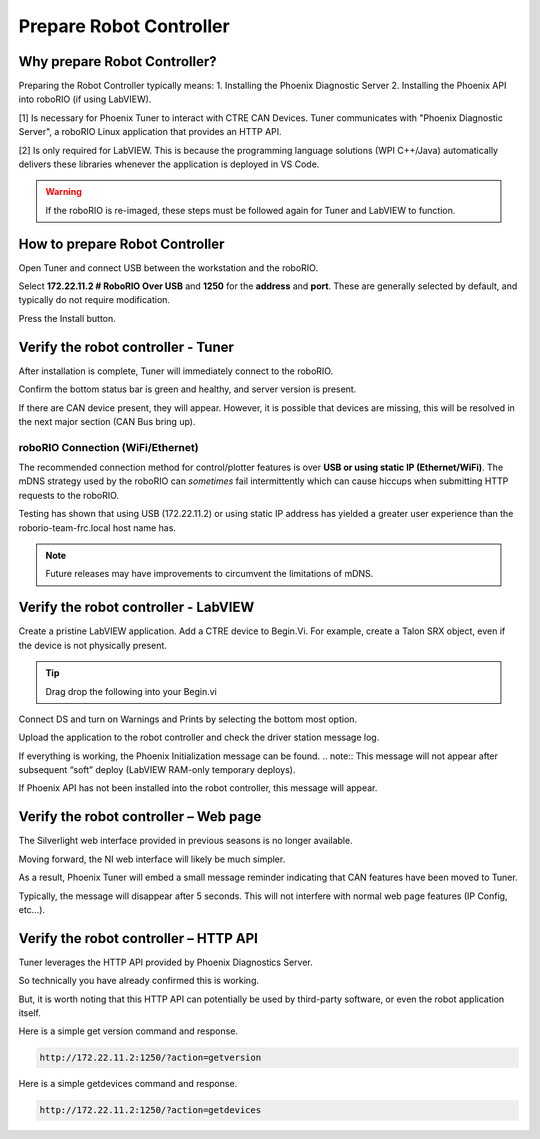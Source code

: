 Prepare Robot Controller 
========================

Why prepare Robot Controller?
~~~~~~~~~~~~~~~~~~~~~~~~~~~~~~~~~~~~~~~~~~~~~~~~~~~~~~~~~~~~~~~~~~~~~~~~~~~~~~~~~~~~~~

Preparing the Robot Controller typically means:
1. Installing the Phoenix Diagnostic Server
2. Installing the Phoenix API into roboRIO (if using LabVIEW).

[1] Is necessary for Phoenix Tuner to interact with CTRE CAN Devices.  Tuner communicates with "Phoenix Diagnostic Server", a roboRIO Linux application that provides an HTTP API.

[2] Is only required for LabVIEW.  This is because the programming language solutions (WPI C++/Java) automatically delivers these libraries whenever the application is deployed in VS Code.

.. warning:: If the roboRIO is re-imaged, these steps must be followed again for Tuner and LabVIEW to function.

How to prepare Robot Controller
~~~~~~~~~~~~~~~~~~~~~~~~~~~~~~~~~~~~~~~~~~~~~~~~~~~~~~~~~~~~~~~~~~~~~~~~~~~~~~~~~~~~~~

Open Tuner and connect USB between the workstation and the roboRIO.

.. image:: img/tuner-1.png

Select **172.22.11.2 # RoboRIO Over USB** and **1250** for the **address** and **port**. 
These are generally selected by default, and typically do not require modification.

Press the Install button.

.. image:: img/tuner-4.png

Verify the robot controller - Tuner
~~~~~~~~~~~~~~~~~~~~~~~~~~~~~~~~~~~~~~~~~~~~~~~~~~~~~~~~~~~~~~~~~~~~~~~~~~~~~~~~~~~~~~

After installation is complete, Tuner will immediately connect to the roboRIO.

Confirm the bottom status bar is green and healthy, and server version is present.

.. image:: img/tuner-5.png

If there are CAN device present, they will appear.  However, it is possible that devices are missing, this will be resolved in the next major section (CAN Bus bring up).

.. image:: img/tuner-6.png


roboRIO Connection (WiFi/Ethernet)
------------------------------------------------------
The recommended connection method for control/plotter features is over **USB or using static IP (Ethernet/WiFi)**.  
The mDNS strategy used by the roboRIO can *sometimes* fail intermittently which can cause hiccups when submitting HTTP requests to the roboRIO. 

Testing has shown that using USB (172.22.11.2) or using static IP address has yielded a greater user experience than the roborio-team-frc.local host name has.

.. note:: Future releases may have improvements to circumvent the limitations of mDNS.

Verify the robot controller - LabVIEW
~~~~~~~~~~~~~~~~~~~~~~~~~~~~~~~~~~~~~~~~~~~~~~~~~~~~~~~~~~~~~~~~~~~~~~~~~~~~~~~~~~~~~~
Create a pristine LabVIEW application.  Add a CTRE device to Begin.Vi.  For example, create a Talon SRX object, even if the device is not physically present.

.. image:: img/verify-LV.png

.. tip:: Drag drop the following into your Begin.vi

.. image:: img/lv-snip-1.png

Connect DS and turn on Warnings and Prints by selecting the bottom most option.

.. image:: img/prep-rc-2.png

Upload the application to the robot controller and check the driver station message log.

If everything is working, the Phoenix Initialization message can be found.  
.. note:: This message will not appear after subsequent “soft” deploy (LabVIEW RAM-only temporary deploys).

.. image:: img/prep-rc-3.png

If Phoenix API has not been installed into the robot controller, this message will appear.

.. image:: img/prep-rc-4.png



Verify the robot controller – Web page
~~~~~~~~~~~~~~~~~~~~~~~~~~~~~~~~~~~~~~~~~~~~~~~~~~~~~~~~~~~~~~~~~~~~~~~~~~~~~~~~~~~~~~

The Silverlight web interface provided in previous seasons is no longer available.

Moving forward, the NI web interface will likely be much simpler.  

As a result, Phoenix Tuner will embed a small message reminder indicating that CAN features have been moved to Tuner.

Typically, the message will disappear after 5 seconds.  This will not interfere with normal web page features (IP Config, etc…).

.. image:: img/prep-rc-5.png



Verify the robot controller – HTTP API
~~~~~~~~~~~~~~~~~~~~~~~~~~~~~~~~~~~~~~~~~~~~~~~~~~~~~~~~~~~~~~~~~~~~~~~~~~~~~~~~~~~~~~

Tuner leverages the HTTP API provided by Phoenix Diagnostics Server.  

So technically you have already confirmed this is working.  

But, it is worth noting that this HTTP API can potentially be used by third-party software, or even the robot application itself.

Here is a simple get version command and response.

.. code-block:: html

  http://172.22.11.2:1250/?action=getversion


.. image:: img/prep-rc-7.png


Here is a simple getdevices command and response.

.. code-block:: html

  http://172.22.11.2:1250/?action=getdevices


.. image:: img/prep-rc-6.png





